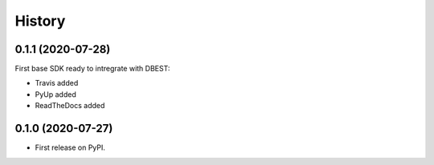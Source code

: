 =======
History
=======

0.1.1 (2020-07-28)
------------------
First base SDK ready to intregrate with DBEST:

* Travis added
* PyUp added
* ReadTheDocs added

0.1.0 (2020-07-27)
------------------

* First release on PyPI.
